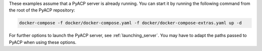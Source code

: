 These examples assume that a PyACP server is already running. You can start it by running the following command from the root of the PyACP repository:

.. code::

    docker-compose -f docker/docker-compose.yaml -f docker/docker-compose-extras.yaml up -d

For further options to launch the PyACP server, see :ref:`launching_server`. You may have to adapt the paths passed to PyACP when using these options.
